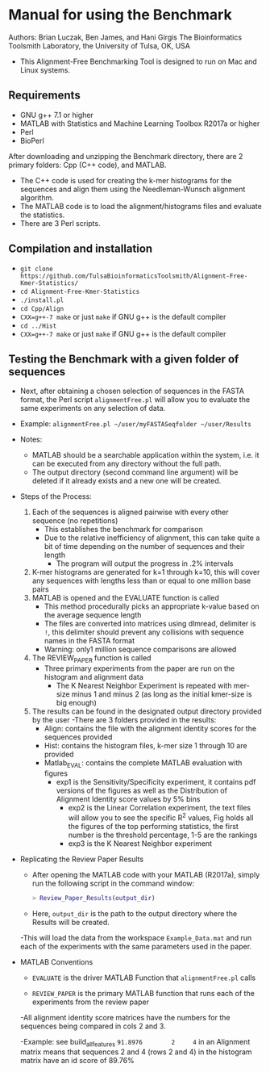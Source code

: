 * Manual for using the Benchmark

Authors: Brian Luczak, Ben James, and Hani Girgis
The Bioinformatics Toolsmith Laboratory, the University of Tulsa, OK, USA
- This Alignment-Free Benchmarking Tool is designed to run on Mac and Linux systems.
** Requirements
  - GNU g++ 7.1 or higher
  - MATLAB with Statistics and Machine Learning Toolbox R2017a or higher
  - Perl
  - BioPerl
After downloading and unzipping the Benchmark directory, there are 2 primary folders: Cpp (C++ code), and MATLAB.
  - The C++ code is used for creating the k-mer histograms for the sequences and align them using the Needleman-Wunsch alignment algorithm.
  - The MATLAB code is to load the alignment/histograms files and evaluate the statistics.
  - There are 3 Perl scripts.
** Compilation and installation
  - =git clone https://github.com/TulsaBioinformaticsToolsmith/Alignment-Free-Kmer-Statistics/=
  - =cd Alignment-Free-Kmer-Statistics=
  - =./install.pl=
  - =cd Cpp/Align=
  - =CXX=g++-7 make= or just =make= if GNU g++ is the default compiler
  - =cd ../Hist=
  - =CXX=g++-7 make= or just =make= if GNU g++ is the default compiler

** Testing the Benchmark with a given folder of sequences
	- Next, after obtaining a chosen selection of sequences in the FASTA format, the Perl script =alignmentFree.pl= will allow you to evaluate the same experiments on any selection of data.
	- Example:
		=alignmentFree.pl ~/user/myFASTASeqfolder ~/user/Results=

	- Notes:
		- MATLAB should be a searchable application within the system, i.e. it can be executed from any directory without the full path.
		- The output directory (second command line argument) will be deleted if it already exists and a new one will be created.

	- Steps of the Process:
		1. Each of the sequences is aligned pairwise with every other sequence (no repetitions)
			- This establishes the benchmark for comparison
			- Due to the relative inefficiency of alignment, this can take quite a bit of time depending on the number of sequences and their length
				- The program will output the progress in .2% intervals
		2. K-mer histograms are generated for k=1 through k=10, this will cover any sequences with lengths less than or equal to one million base pairs
		3. MATLAB is opened and the EVALUATE function is called
			- This method procedurally picks an appropriate k-value based on the average sequence length
			- The files are converted into matrices using dlmread, delimiter is =!=, this delimiter should prevent any collisions with sequence names in the FASTA format
			- Warning: only1 million sequence comparisons are allowed
		4. The REVIEW_PAPER function is called
			- Three primary experiments from the paper are run on the histogram and alignment data
				- The K Nearest Neighbor Experiment is repeated with mer-size minus 1 and minus 2 (as long as the initial kmer-size is big enough)
		5. The results can be found in the designated output directory provided by the user
			-There are 3 folders provided in the results:
				- Align: contains the file with the alignment identity scores for the sequences provided
				- Hist: contains the histogram files, k-mer size 1 through 10 are provided
				- Matlab_EVAL: contains the complete MATLAB evaluation with figures
 					- exp1 is the Sensitivity/Specificity experiment, it contains pdf versions of the figures as well as the Distribution of Alignment Identity score values by 5% bins
			                      - exp2 is the Linear Correlation experiment, the text files will allow you to see the specific R^2 values, Fig holds all the figures of the top performing statistics, the first number is the threshold percentage, 1-5 are the rankings
			           	- exp3 is the K Nearest Neighbor experiment
- Replicating the Review Paper Results
	- After opening the MATLAB code with your MATLAB (R2017a), simply run the following script in the command window:
	  #+BEGIN_SRC matlab
		> Review_Paper_Results(output_dir)
	  #+END_SRC
	- Here, =output_dir= is the path to the output directory where the Results will be created.

	-This will load the data from the workspace =Example_Data.mat= and run each of the experiments with the same parameters used in the paper.
- MATLAB Conventions
	- =EVALUATE= is the driver MATLAB Function that =alignmentFree.pl= calls

	- =REVIEW_PAPER= is the primary MATLAB function that runs each of the experiments from the review paper

	-All alignment identity score matrices have the numbers for the sequences being compared in cols 2 and 3.

	-Example: see build_all_features
	=91.8976		2 	  4=   in an Alignment matrix means that sequences 2 and 4 (rows 2 and 4) in the histogram matrix have an id score of 89.76%
